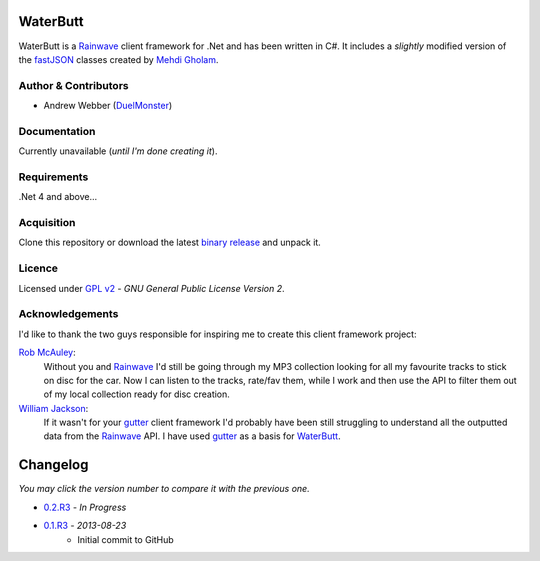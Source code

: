 WaterButt
=========
WaterButt is a Rainwave_ client framework for .Net and has been written in C#.
It includes a *slightly* modified version of the fastJSON_ classes created by `Mehdi Gholam`_.

Author & Contributors
---------------------
* Andrew Webber (DuelMonster_)

Documentation
------------
Currently unavailable (*until I'm done creating it*).

Requirements
------------
.Net 4 and above...

Acquisition 
-----------
Clone this repository or download the latest `binary release`_ and unpack it.

Licence
-------
Licensed under `GPL v2`_ - *GNU General Public License Version 2*.

Acknowledgements
----------------
I'd like to thank the two guys responsible for inspiring me to create this client framework project:

`Rob McAuley`_:
	Without you and Rainwave_ I'd still be going through my MP3 collection looking for all my favourite tracks to stick on disc for the car. Now I can listen to the tracks, rate/fav them, while I work and then use the API to filter them out of my local collection ready for disc creation.

`William Jackson`_:
	If it wasn't for your gutter_ client framework I'd probably have been still struggling to understand all the outputted data from the Rainwave_ API. I have used gutter_ as a basis for WaterButt_.

Changelog
=========
*You may click the version number to compare it with the previous one.*

* `0.2.R3`_ - *In Progress*
* `0.1.R3`_ - *2013-08-23*
	* Initial commit to GitHub
	
.. ============================================================================
.. These are the README file hyperlinks.
.. ============================================================================
.. _Rainwave: http://rainwave.cc/api/
.. _fastJSON: http://www.codeproject.com/Articles/159450/fastJSON
.. _Mehdi Gholam: http://www.codeproject.com/Members/Mehdi-Gholam
.. _binary release: https://github.com/DuelMonster/WaterButt/releases
.. _Rob McAuley: https://github.com/rmcauley
.. _William Jackson: https://github.com/williamjacksn
.. _gutter: https://github.com/williamjacksn/gutter
.. _WaterButt: https://github.com/williamjacksn/gutter
.. _DuelMonster: https://github.com/DuelMonster
.. _GPL v2: https://github.com/DuelMonster/WaterButt/blob/master/LICENSE
.. ============================================================================
.. Links to the Changelog comparisons.
.. ============================================================================
.. _0.1.R3: https://github.com/DuelMonster/WaterButt/releases/tag/0.1.R3
.. _0.2.R3: https://github.com/DuelMonster/WaterButt/compare/0.1.R3...master
